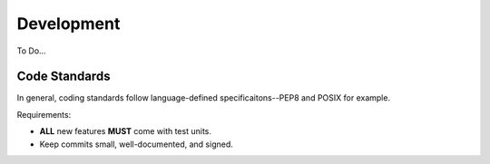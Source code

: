 Development
===========

To Do...

Code Standards
--------------

In general, coding standards follow language-defined specificaitons--PEP8 and
POSIX for example.

Requirements:

- **ALL** new features **MUST** come with test units.
- Keep commits small, well-documented, and signed.

